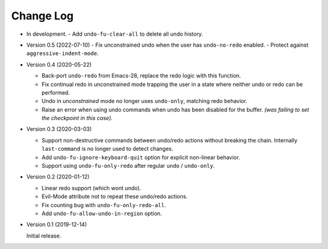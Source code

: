
##########
Change Log
##########

- In development.
  - Add ``undo-fu-clear-all`` to delete all undo history.

- Version 0.5 (2022-07-10)
  - Fix unconstrained undo when the user has ``undo-no-redo`` enabled.
  - Protect against ``aggressive-indent-mode``.

- Version 0.4 (2020-05-22)

  - Back-port ``undo-redo`` from Emacs-28,
    replace the redo logic with this function.
  - Fix continual redo in unconstrained mode trapping the user in a state
    where neither undo or redo can be performed.
  - Undo in *unconstrained* mode no longer uses ``undo-only``,
    matching redo behavior.
  - Raise an error when using undo commands when undo has been disabled for the buffer.
    *(was failing to set the checkpoint in this case).*

- Version 0.3 (2020-03-03)

  - Support non-destructive commands between undo/redo actions without breaking the chain.
    Internally ``last-command`` is no longer used to detect changes.
  - Add ``undo-fu-ignore-keyboard-quit`` option for explicit non-linear behavior.
  - Support using ``undo-fu-only-redo`` after regular ``undo`` / ``undo-only``.

- Version 0.2 (2020-01-12)

  - Linear redo support (which wont undo).
  - Evil-Mode attribute not to repeat these undo/redo actions.
  - Fix counting bug with ``undo-fu-only-redo-all``.
  - Add ``undo-fu-allow-undo-in-region`` option.

- Version 0.1 (2019-12-14)

  Initial release.
